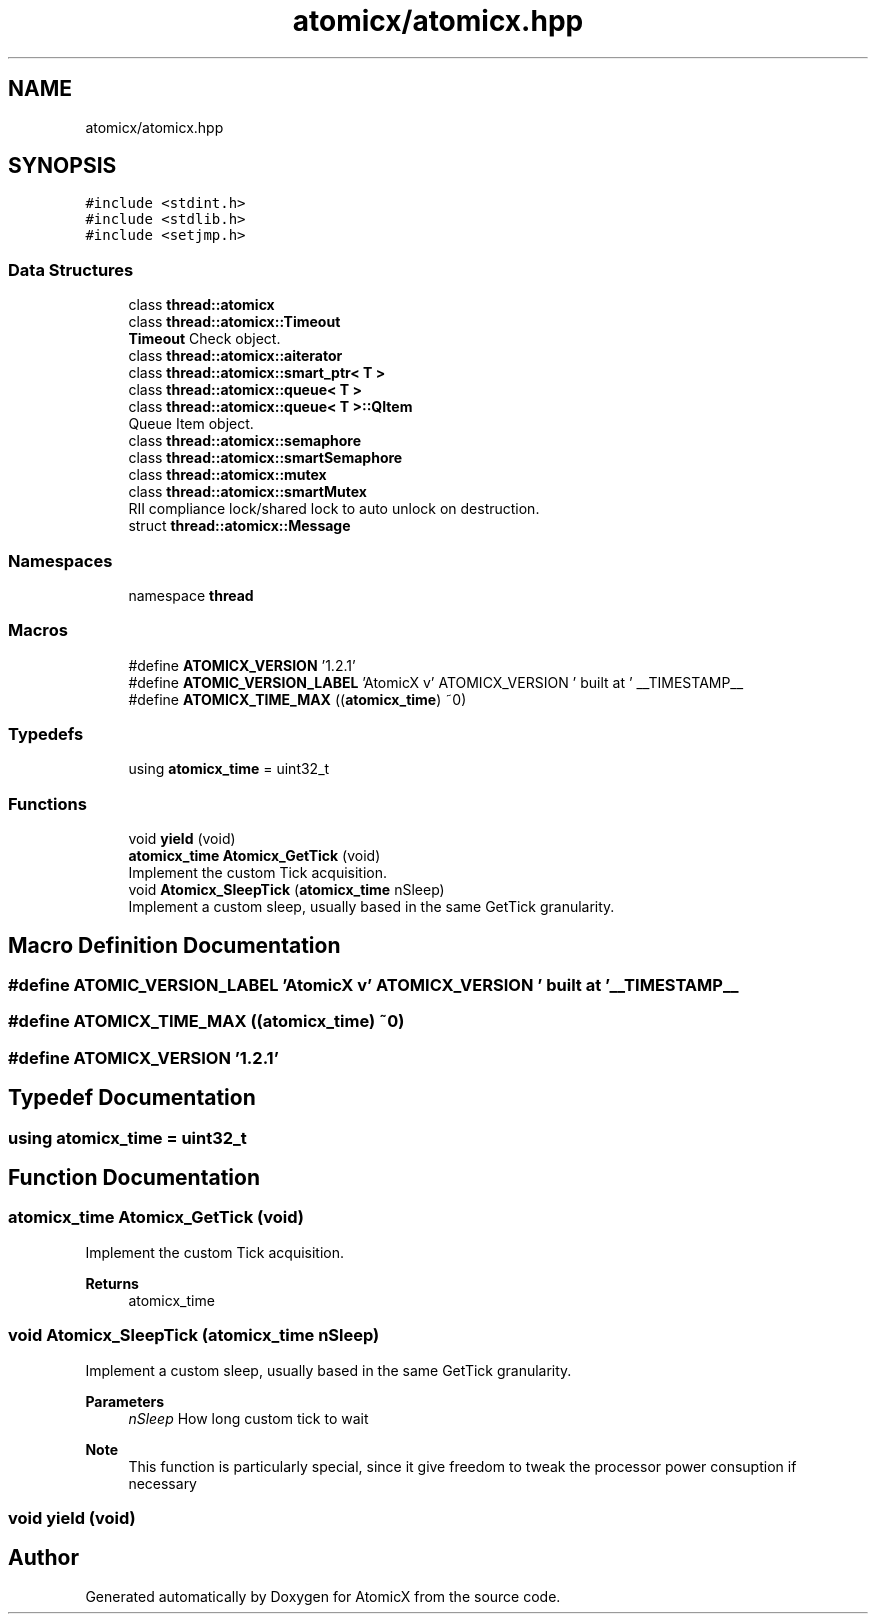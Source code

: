 .TH "atomicx/atomicx.hpp" 3 "Sun Jan 30 2022" "AtomicX" \" -*- nroff -*-
.ad l
.nh
.SH NAME
atomicx/atomicx.hpp
.SH SYNOPSIS
.br
.PP
\fC#include <stdint\&.h>\fP
.br
\fC#include <stdlib\&.h>\fP
.br
\fC#include <setjmp\&.h>\fP
.br

.SS "Data Structures"

.in +1c
.ti -1c
.RI "class \fBthread::atomicx\fP"
.br
.ti -1c
.RI "class \fBthread::atomicx::Timeout\fP"
.br
.RI "\fBTimeout\fP Check object\&. "
.ti -1c
.RI "class \fBthread::atomicx::aiterator\fP"
.br
.ti -1c
.RI "class \fBthread::atomicx::smart_ptr< T >\fP"
.br
.ti -1c
.RI "class \fBthread::atomicx::queue< T >\fP"
.br
.ti -1c
.RI "class \fBthread::atomicx::queue< T >::QItem\fP"
.br
.RI "Queue Item object\&. "
.ti -1c
.RI "class \fBthread::atomicx::semaphore\fP"
.br
.ti -1c
.RI "class \fBthread::atomicx::smartSemaphore\fP"
.br
.ti -1c
.RI "class \fBthread::atomicx::mutex\fP"
.br
.ti -1c
.RI "class \fBthread::atomicx::smartMutex\fP"
.br
.RI "RII compliance lock/shared lock to auto unlock on destruction\&. "
.ti -1c
.RI "struct \fBthread::atomicx::Message\fP"
.br
.in -1c
.SS "Namespaces"

.in +1c
.ti -1c
.RI "namespace \fBthread\fP"
.br
.in -1c
.SS "Macros"

.in +1c
.ti -1c
.RI "#define \fBATOMICX_VERSION\fP   '1\&.2\&.1'"
.br
.ti -1c
.RI "#define \fBATOMIC_VERSION_LABEL\fP   'AtomicX v' ATOMICX_VERSION ' built at ' __TIMESTAMP__"
.br
.ti -1c
.RI "#define \fBATOMICX_TIME_MAX\fP   ((\fBatomicx_time\fP) ~0)"
.br
.in -1c
.SS "Typedefs"

.in +1c
.ti -1c
.RI "using \fBatomicx_time\fP = uint32_t"
.br
.in -1c
.SS "Functions"

.in +1c
.ti -1c
.RI "void \fByield\fP (void)"
.br
.ti -1c
.RI "\fBatomicx_time\fP \fBAtomicx_GetTick\fP (void)"
.br
.RI "Implement the custom Tick acquisition\&. "
.ti -1c
.RI "void \fBAtomicx_SleepTick\fP (\fBatomicx_time\fP nSleep)"
.br
.RI "Implement a custom sleep, usually based in the same GetTick granularity\&. "
.in -1c
.SH "Macro Definition Documentation"
.PP 
.SS "#define ATOMIC_VERSION_LABEL   'AtomicX v' ATOMICX_VERSION ' built at ' __TIMESTAMP__"

.SS "#define ATOMICX_TIME_MAX   ((\fBatomicx_time\fP) ~0)"

.SS "#define ATOMICX_VERSION   '1\&.2\&.1'"

.SH "Typedef Documentation"
.PP 
.SS "using \fBatomicx_time\fP =  uint32_t"

.SH "Function Documentation"
.PP 
.SS "\fBatomicx_time\fP Atomicx_GetTick (void)"

.PP
Implement the custom Tick acquisition\&. 
.PP
\fBReturns\fP
.RS 4
atomicx_time 
.RE
.PP

.SS "void Atomicx_SleepTick (\fBatomicx_time\fP nSleep)"

.PP
Implement a custom sleep, usually based in the same GetTick granularity\&. 
.PP
\fBParameters\fP
.RS 4
\fInSleep\fP How long custom tick to wait
.RE
.PP
\fBNote\fP
.RS 4
This function is particularly special, since it give freedom to tweak the processor power consuption if necessary 
.RE
.PP

.SS "void yield (void)"

.SH "Author"
.PP 
Generated automatically by Doxygen for AtomicX from the source code\&.
